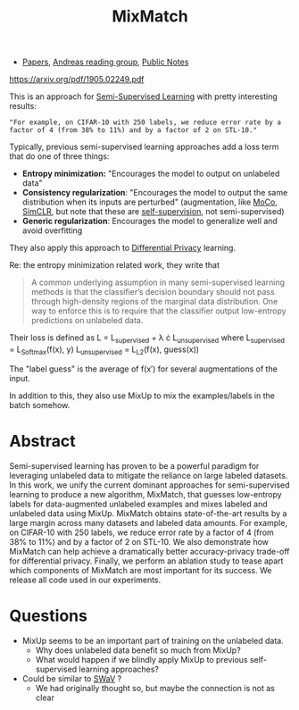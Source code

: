 :PROPERTIES:
:ID:       714B90B6-8034-4D54-A765-75978B1EA909
:END:
#+title: MixMatch
- [[file:20210126165725-papers.org][Papers]], [[id:CAC3907B-031D-42F8-86BA-85FF61706906][Andreas reading group]], [[file:20210206161400-public_notes.org][Public Notes]]

https://arxiv.org/pdf/1905.02249.pdf

This is an approach for [[file:20210204121556-semi_supervised_learning.org][Semi-Supervised Learning]] with pretty interesting results:
: "For example, on CIFAR-10 with 250 labels, we reduce error rate by a factor of 4 (from 38% to 11%) and by a factor of 2 on STL-10."

Typically, previous semi-supervised learning approaches add a loss term that do one of three things:
- *Entropy minimization:* "Encourages the model to output on unlabeled data"
- *Consistency regularization*: "Encourages the model to output the same distribution when its inputs are perturbed" (augmentation, like [[file:20210209160908-moco.org][MoCo]], [[file:20210209160925-simclr.org][SimCLR]], but note that these are [[file:20210201152814-self_supervision.org][self-supervision]], not semi-supervised)
- *Generic regularization*: Encourages the model to generalize well and avoid overfitting

They also apply this approach to [[file:20210209160843-differential_privacy.org][Differential Privacy]] learning.

Re: the entropy minimization related work, they write that
#+BEGIN_QUOTE
A common underlying assumption in many semi-supervised learning methods is that the classifier’s decision boundary should not pass through high-density regions of the marginal data distribution. One way to enforce this is to require that the classifier output low-entropy predictions on unlabeled data.
#+END_QUOTE

Their loss is defined as
    L = L_supervised + \lambda \cdot L_unsupervised
where
    L_supervised = L_Softmax(f(x), y)
    L_unsupervised = L_L2(f(x), guess(x))

The "label guess" is the average of f(x\prime) for several augmentations of the input.

In addition to this, they also use MixUp to mix the examples/labels in the batch somehow.

* Abstract
Semi-supervised learning has proven to be a powerful paradigm for leveraging unlabeled data to mitigate the reliance on large labeled datasets. In this work, we unify the current dominant approaches for semi-supervised learning to produce a new algorithm, MixMatch, that guesses low-entropy labels for data-augmented unlabeled examples and mixes labeled and unlabeled data using MixUp. MixMatch obtains state-of-the-art results by a large margin across many datasets and labeled data amounts. For example, on CIFAR-10 with 250 labels, we reduce error rate by a factor of 4 (from 38% to 11%) and by a factor of 2 on STL-10. We also demonstrate how MixMatch can help achieve a dramatically better accuracy-privacy trade-off for differential privacy. Finally, we perform an ablation study to tease apart which components of MixMatch are most important for its success. We release all code used in our experiments.

* Questions
- MixUp seems to be an important part of training on the unlabeled data.
  - Why does unlabeled data benefit so much from MixUp?
  - What would happen if we blindly apply MixUp to previous self-supervised learning approaches?
- Could be similar to [[file:20210126165853-swav.org][SWaV]] ?
  - We had originally thought so, but maybe the connection is not as clear
